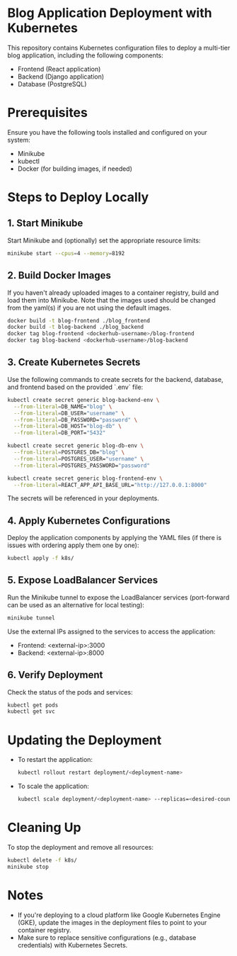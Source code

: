 * Blog Application Deployment with Kubernetes
This repository contains Kubernetes configuration files to deploy a multi-tier blog application, including the following components:
- Frontend (React application)
- Backend (Django application)
- Database (PostgreSQL)

* Prerequisites
Ensure you have the following tools installed and configured on your system:
- Minikube
- kubectl
- Docker (for building images, if needed)

* Steps to Deploy Locally
** 1. Start Minikube
   Start Minikube and (optionally) set the appropriate resource limits:
   #+BEGIN_SRC bash
   minikube start --cpus=4 --memory=8192
   #+END_SRC

** 2. Build Docker Images
   If you haven't already uploaded images to a container registry,
   build and load them into Minikube. Note that the images used should
   be changed from the yaml(s) if you are not using the default images.
   #+BEGIN_SRC bash
     docker build -t blog-frontend ./blog_frontend
     docker build -t blog-backend ./blog_backend
     docker tag blog-frontend <dockerhub-username>/blog-frontend
     docker tag blog-backend <dockerhub-username>/blog-backend
   #+END_SRC

** 3. Create Kubernetes Secrets
   Use the following commands to create secrets for the backend, database, and frontend based on the provided `.env` file:
   #+BEGIN_SRC bash
   kubectl create secret generic blog-backend-env \
     --from-literal=DB_NAME="blog" \
     --from-literal=DB_USER="username" \
     --from-literal=DB_PASSWORD="password" \
     --from-literal=DB_HOST="blog-db" \
     --from-literal=DB_PORT="5432"

   kubectl create secret generic blog-db-env \
     --from-literal=POSTGRES_DB="blog" \
     --from-literal=POSTGRES_USER="username" \
     --from-literal=POSTGRES_PASSWORD="password"

   kubectl create secret generic blog-frontend-env \
     --from-literal=REACT_APP_API_BASE_URL="http://127.0.0.1:8000"
   #+END_SRC

   The secrets will be referenced in your deployments.
   
** 4. Apply Kubernetes Configurations
   Deploy the application components by applying the YAML files (if
   there is issues with ordering apply them one by one):
   #+BEGIN_SRC bash
   kubectl apply -f k8s/
   #+END_SRC

** 5. Expose LoadBalancer Services
   Run the Minikube tunnel to expose the LoadBalancer services
   (port-forward can be used as an alternative for local testing):
   #+BEGIN_SRC bash
   minikube tunnel
   #+END_SRC

   Use the external IPs assigned to the services to access the application:
   - Frontend: <external-ip>:3000
   - Backend: <external-ip>:8000
     
** 6. Verify Deployment
   Check the status of the pods and services:
   #+BEGIN_SRC bash
   kubectl get pods
   kubectl get svc
   #+END_SRC
   
* Updating the Deployment
- To restart the application:
  #+BEGIN_SRC bash
  kubectl rollout restart deployment/<deployment-name>
  #+END_SRC

- To scale the application:
  #+BEGIN_SRC bash
  kubectl scale deployment/<deployment-name> --replicas=<desired-count>
  #+END_SRC

* Cleaning Up
To stop the deployment and remove all resources:
#+BEGIN_SRC bash
kubectl delete -f k8s/
minikube stop
#+END_SRC

* Notes
- If you're deploying to a cloud platform like Google Kubernetes Engine (GKE), update the images in the deployment files to point to your container registry.
- Make sure to replace sensitive configurations (e.g., database credentials) with Kubernetes Secrets.
